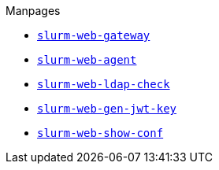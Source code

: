 .Manpages
* xref:manpages/slurm-web-gateway.adoc[`slurm-web-gateway`]
* xref:manpages/slurm-web-agent.adoc[`slurm-web-agent`]
* xref:manpages/slurm-web-ldap-check.adoc[`slurm-web-ldap-check`]
* xref:manpages/slurm-web-gen-jwt-key.adoc[`slurm-web-gen-jwt-key`]
* xref:manpages/slurm-web-show-conf.adoc[`slurm-web-show-conf`]
